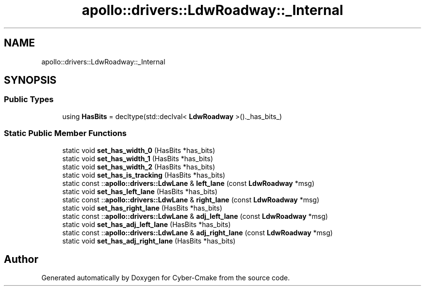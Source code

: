 .TH "apollo::drivers::LdwRoadway::_Internal" 3 "Sun Sep 3 2023" "Version 8.0" "Cyber-Cmake" \" -*- nroff -*-
.ad l
.nh
.SH NAME
apollo::drivers::LdwRoadway::_Internal
.SH SYNOPSIS
.br
.PP
.SS "Public Types"

.in +1c
.ti -1c
.RI "using \fBHasBits\fP = decltype(std::declval< \fBLdwRoadway\fP >()\&._has_bits_)"
.br
.in -1c
.SS "Static Public Member Functions"

.in +1c
.ti -1c
.RI "static void \fBset_has_width_0\fP (HasBits *has_bits)"
.br
.ti -1c
.RI "static void \fBset_has_width_1\fP (HasBits *has_bits)"
.br
.ti -1c
.RI "static void \fBset_has_width_2\fP (HasBits *has_bits)"
.br
.ti -1c
.RI "static void \fBset_has_is_tracking\fP (HasBits *has_bits)"
.br
.ti -1c
.RI "static const ::\fBapollo::drivers::LdwLane\fP & \fBleft_lane\fP (const \fBLdwRoadway\fP *msg)"
.br
.ti -1c
.RI "static void \fBset_has_left_lane\fP (HasBits *has_bits)"
.br
.ti -1c
.RI "static const ::\fBapollo::drivers::LdwLane\fP & \fBright_lane\fP (const \fBLdwRoadway\fP *msg)"
.br
.ti -1c
.RI "static void \fBset_has_right_lane\fP (HasBits *has_bits)"
.br
.ti -1c
.RI "static const ::\fBapollo::drivers::LdwLane\fP & \fBadj_left_lane\fP (const \fBLdwRoadway\fP *msg)"
.br
.ti -1c
.RI "static void \fBset_has_adj_left_lane\fP (HasBits *has_bits)"
.br
.ti -1c
.RI "static const ::\fBapollo::drivers::LdwLane\fP & \fBadj_right_lane\fP (const \fBLdwRoadway\fP *msg)"
.br
.ti -1c
.RI "static void \fBset_has_adj_right_lane\fP (HasBits *has_bits)"
.br
.in -1c

.SH "Author"
.PP 
Generated automatically by Doxygen for Cyber-Cmake from the source code\&.
